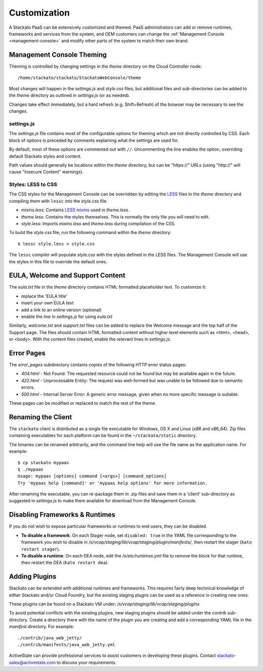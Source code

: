 .. _customize:

.. index:: Theming and Customization

Customization
=============

A Stackato PaaS can be extensively customized and themed. PaaS
administrators can add or remove runtimes, frameworks and services from
the system, and OEM customers can change the :ref:`Management Console
<management-console>` and modify other parts of the system to match
their own brand.


Management Console Theming
--------------------------

Theming is controlled by changing settings in the *theme* directory on
the Cloud Controller node::

  /home/stackato/stackato/StackatoWebConsole/theme
  
Most changes will happen in the *settings.js* and *style.css* files, but
additional files and sub-directories can be added to the *theme*
directory as outlined in *settings.js* (or as needed).

Changes take effect immediately, but a hard refresh (e.g. Shift+Refresh)
of the browser may be necessary to see the changes.

settings.js
^^^^^^^^^^^

The *settings.js* file contains most of the configurable options for
theming which are not directly controlled by CSS. Each block of options
is preceded by comments explaining what the settings are used for. 

By default, most of these options are commented out with ``//``.
Uncommenting the line enables the option, overriding default Stackato
styles and content.

Path values should generally be locations within the *theme* directory,
but can be "\https://" URLs (using "\http://" will cause "Insecure
Content" warnings).

Styles: LESS to CSS
^^^^^^^^^^^^^^^^^^^

The CSS styles for the Management Console can be overridden by editing
the `LESS <http://lesscss.org/>`_ files in the *theme* directory and
compiling them with ``lessc`` into the `style.css` file.

* *mixins.less*: Contains `LESS mixins <http://lesscss.org/#-mixins>`_
  used in *theme.less*. 

* *theme.less*: Contains the styles themselves. This is normally the
  only file you will need to edit.

* *style.less*: Imports *mixins.less* and *theme.less* during
  compilation of the CSS.
  
To build the *style.css* file, run the following command within the
*theme* directory::

    $ lessc style.less > style.css

The ``lessc`` compiler will populate *style.css* with the styles defined
in the LESS files. The Management Console will use the styles in this
file to override the default ones.


EULA, Welcome and Support Content
---------------------------------

The *eula.txt* file in the *theme* directory contains HTML formatted
placeholder text. To customize it:

* replace the 'EULA title'
* insert your own EULA text
* add a link to an online version (optional)
* enable the line in *settings.js* for using *eula.txt*

Similarly, *welcome.txt* and *support.txt* files can be added to replace
the Welcome message and the top half of the Support page. The files
should contain HTML formatted content without higher level elements such
as \<html>, \<head>, or \<body>. With the content files created, enable
the relevant lines in *settings.js*. 

Error Pages
-----------

The *error_pages* subdirectory contains copies of the following HTTP
error status pages:

* *404.html* - Not Found: The requested resource could not be found but
  may be available again in the future.
  
* *422.html* - Unprocessable Entity: The request was well-formed but was
  unable to be followed due to semantic errors.

* *500.html* - Internal Server Error: A generic error message, given when
  no more specific message is suitable.

These pages can be modified or replaced to match the rest of the theme.

Renaming the Client
-------------------

The ``stackato`` client is distributed as a single file executable for
Windows, OS X and Linux (x86 and x86_64). Zip files containing
executables for each platform can be found in the ``~/stackato/static``
directory.

The binaries can be renamed arbitrarily, and the command line help
will use the file name as the application name. For example::

    $ cp stackato mypaas
    $ ./mypaas
    Usage: mypaas [options] command [<args>] [command_options]
    Try 'mypaas help [command]' or 'mypaas help options' for more information.

After renaming the executable, you can re-package them in .zip files
and save them in a 'client' sub-directory as suggested in *settings.js*
to make them available for download from the Management Console.

.. index:: Disabling Runtimes

.. index:: Disabling Frameworks

.. _customize-disabling:

Disabling Frameworks & Runtimes
-------------------------------

If you do not wish to expose particular frameworks or runtimes to end
users, they can be disabled.

* **To disable a framework**: On each Stager node, set ``disabled:
  true`` in the YAML file corresponding to the framework you wish to
  disable in */s/vcap/staging/lib/vcap/staging/plugin/manifests/*, then
  restart the stager (``kato restart stager``). 

* **To disable a runtime**: On each DEA node, edit the
  */s/etc/runtimes.yml* file to remove the block for that runtime, then
  restart the DEA (``kato restart dea``).
  
.. _customize-plugins:

Adding Plugins
--------------

Stackato can be extended with additional runtimes and frameworks. This
requires fairly deep technical knowledge of either Stackato and/or Cloud
Foundry, but the existing staging plugns can be used as a reference
in creating new ones. 

These plugins can be found on a Stackato VM under:
*/s/vcap/staging/lib/vcap/staging/plugins*

To avoid potential conflicts with the existing plugins, new staging
plugins should be added under the *contrib* sub-directory. Create a
directory there with the name of the plugin you are creating and add a
corresponding YAML file in the *manifest* directory. For example::

  ./contrib/java_web_jetty/
  ./contrib/manifests/java_web_jetty.yml

ActiveState can provide professional services to assist customers in
developing these plugins. Contact stackato-sales@activestate.com to
discuss your requirements.

